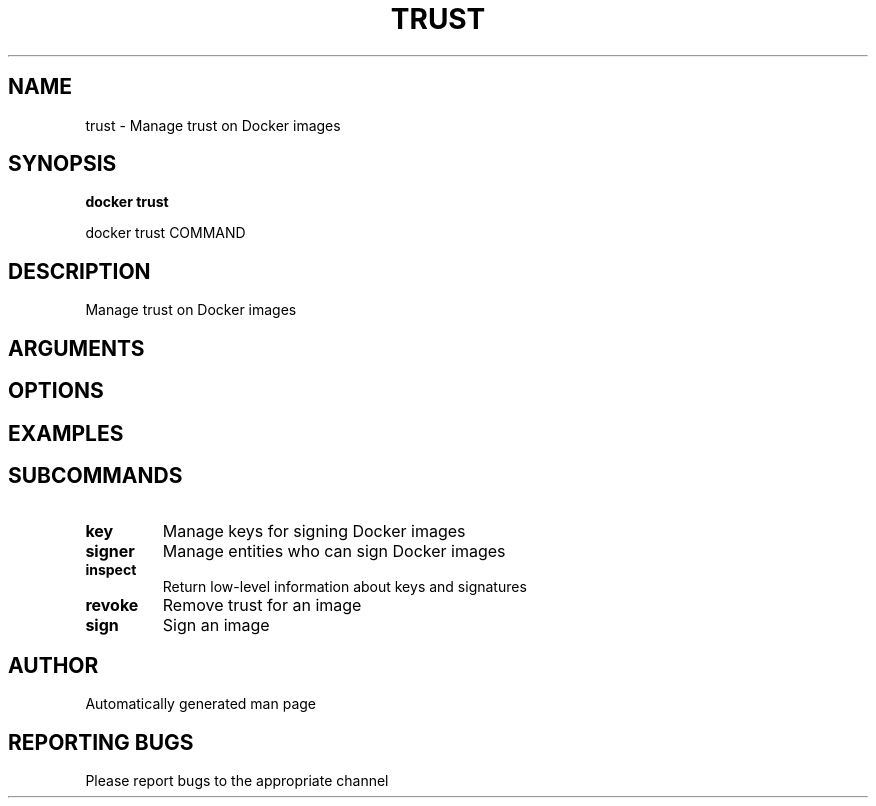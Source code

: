 .TH TRUST 1 "April 2025" "CmdDocGen" "User Commands"
.SH NAME
trust \- Manage trust on Docker images
.SH SYNOPSIS
.B docker trust
.PP
docker trust COMMAND
.SH DESCRIPTION
Manage trust on Docker images
.SH ARGUMENTS
.SH OPTIONS
.SH EXAMPLES
.SH SUBCOMMANDS
.TP
.B key
Manage keys for signing Docker images
.TP
.B signer
Manage entities who can sign Docker images
.TP
.B inspect
Return low-level information about keys and signatures
.TP
.B revoke
Remove trust for an image
.TP
.B sign
Sign an image
.SH AUTHOR
Automatically generated man page
.SH REPORTING BUGS
Please report bugs to the appropriate channel
